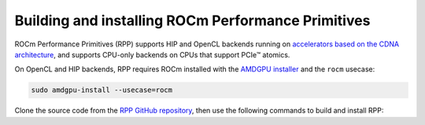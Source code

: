 .. meta::
  :description: Building and installing ROCm Performance Primitives 
  :keywords: rpp, ROCm Performance Primitives, ROCm, documentation, installing, building, source code

**************************************************************************
Building and installing ROCm Performance Primitives
**************************************************************************

ROCm Performance Primitives (RPP) supports HIP and OpenCL backends running on `accelerators based on the CDNA architecture <https://rocm.docs.amd.com/projects/install-on-linux/en/latest/reference/system-requirements.html>`_, and supports CPU-only backends on CPUs that support PCIe™ atomics.

On OpenCL and HIP backends, RPP requires ROCm installed with the `AMDGPU installer <https://rocm.docs.amd.com/projects/install-on-linux/en/latest/how-to/amdgpu-install.html>`_ and the ``rocm`` usecase:

.. code:: shell
    
    sudo amdgpu-install --usecase=rocm

Clone the source code from the `RPP GitHub repository <https://github.com/ROCm/rpp>`_, then use the following commands to build and install RPP:

.. tab-set::
 
  .. tab-item:: HIP

    .. code:: shell

        mkdir build-hip
        cd build-hip
        cmake ../
        make -j8
        sudo make install
  
  .. tab-item:: OpenCL

    .. code:: shell

        mkdir build-ocl
        cd build-ocl
        cmake -DBACKEND=OPENCL ../
        make -j8
        sudo make install

  .. tab-item:: CPU-only

    .. code:: shell

        mkdir build-cpu
        cd build-cpu
        cmake -DBACKEND=CPU ../
        make -j8
        sudo make install 
    


